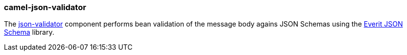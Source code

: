 ### camel-json-validator

The https://camel.apache.org/components/latest/json-validator-component.html[json-validator,window=_blank] component performs bean validation of the message body agains JSON Schemas using the https://github.com/everit-org/json-schema[Everit JSON Schema,window=_blank] library.

